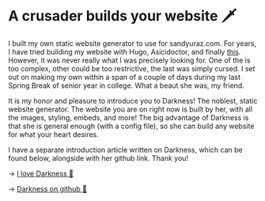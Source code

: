 * A crusader builds your website 🗡

I built my own static website generator to use for sandyuraz.com. For years, I
have tried building my website with Hugo, Asicidoctor, and finally
[[https://sandyuraz.com/blogs/web-legacy/][this]]. However, it was never really what I was precisely looking for. One of the
is too complex, other could be too restrictive, the last was simply cursed. I
set out on making my own within a span of a couple of days during my last Spring
Break of senior year in college. What a beaut she was, my friend.

It is my honor and pleasure to introduce you to Darkness! The noblest, static
website generator. The website you are on right now is built by her, with all
the images, styling, embeds, and more! The big advantage of Darkness is that she
is general enough (with a config file), so she can build any website for what
your heart desires.

I have a separate introduction article written on Darkness, which can be found
below, alongside with her github link. Thank you!

-> [[https://sandyuraz.com/darkness/][I love Darkness 🥬]]

-> [[https://github.com/thecsw/darkness][Darkness on github 🐙]]

